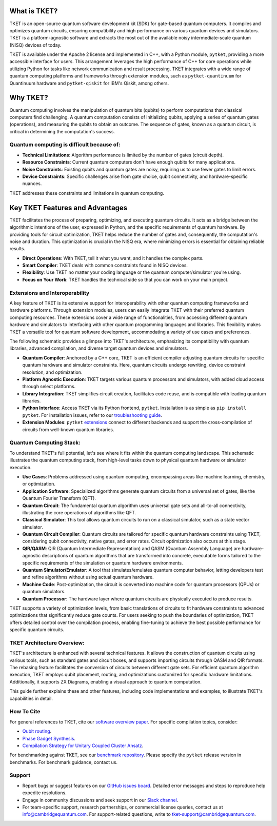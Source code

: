 What is TKET?
==============

TKET is an open-source quantum software development kit (SDK) for gate-based quantum computers. It compiles and optimizes quantum circuits, ensuring compatibility and high performance on various quantum devices and simulators. TKET is a platform-agnostic software and extracts the most out of the available noisy intermediate-scale quantum (NISQ) devices of today.

TKET is available under the Apache 2 license and implemented in C++, with a Python module, ``pytket``, providing a more accessible interface for users. This arrangement leverages the high performance of C++ for core operations while utilizing Python for tasks like network communication and result processing. TKET integrates with a wide range of quantum computing platforms and frameworks through extension modules, such as ``pytket-quantinuum`` for Quantinuum hardware and ``pytket-qiskit`` for IBM's Qiskit, among others.

Why TKET?
==============
Quantum computing involves the manipulation of quantum bits (qubits) to perform computations that classical computers find challenging. A quantum computation consists of initializing qubits, applying a series of quantum gates (operations), and measuring the qubits to obtain an outcome. The sequence of gates, known as a quantum circuit, is critical in determining the computation's success.

Quantum computing is difficult because of:
--------------------------------------
- **Technical Limitations**: Algorithm performance is limited by the number of gates (circuit depth).
- **Resource Constraints**: Current quantum computers don't have enough qubits for many applications.
- **Noise Constraints**: Existing qubits and quantum gates are noisy, requiring us to use fewer gates to limit errors. 
- **Device Constraints**: Specific challenges arise from gate choice, qubit connectivity, and hardware-specific nuances.

TKET addresses these constraints and limitations in quantum computing.

Key TKET Features and Advantages
===============================
TKET facilitates the process of preparing, optimizing, and executing quantum circuits. It acts as a bridge between the algorithmic intentions of the user, expressed in Python, and the specific requirements of quantum hardware. By providing tools for circuit optimization, TKET helps reduce the number of gates and, consequently, the computation's noise and duration. This optimization is crucial in the NISQ era, where minimizing errors is essential for obtaining reliable results.

- **Direct Operations**: With TKET, tell it what you want, and it handles the complex parts.
- **Smart Compiler**: TKET deals with common constraints found in NISQ devices.
- **Flexibility**: Use TKET no matter your coding language or the quantum computer/simulator you're using.
- **Focus on Your Work**: TKET handles the technical side so that you can work on your main project.

Extensions and Interoperability
--------------------------------
A key feature of TKET is its extensive support for interoperability with other quantum computing frameworks and hardware platforms. Through extension modules, users can easily integrate TKET with their preferred quantum computing resources. These extensions cover a wide range of functionalities, from accessing different quantum hardware and simulators to interfacing with other quantum programming languages and libraries. This flexibility makes TKET a versatile tool for quantum software development, accommodating a variety of use cases and preferences.

The following schematic provides a glimpse into TKET's architecture, emphasizing its compatibility with quantum libraries, advanced compilation, and diverse target quantum devices and simulators.

.. image:: https://github.com/spendierk/TKET_website/blob/main/tket_architecture.jpg
   :alt: TKET Architecture diagram
   :width: 600px
   :align: center

- **Quantum Compiler**: Anchored by a C++ core, TKET is an efficient compiler adjusting quantum circuits for specific quantum hardware and simulator constraints. Here, quantum circuits undergo rewriting, device constraint resolution, and optimization.
- **Platform Agnostic Execution**: TKET targets various quantum processors and simulators, with added cloud access through select platforms.
- **Library Integration**: TKET simplifies circuit creation, facilitates code reuse, and is compatible with leading quantum libraries.
- **Python Interface**: Access TKET via its Python frontend, ``pytket``. Installation is as simple as ``pip install pytket``. For installation issues, refer to our `troubleshooting guide <https://cqcl.github.io/tket/pytket/api/install.html>`_.
- **Extension Modules**: ``pytket`` `extensions <https://cqcl.github.io/pytket-extensions/api/index.html>`_ connect to different backends and support the cross-compilation of circuits from well-known quantum libraries. 


Quantum Computing Stack:
------------------------
To understand TKET's full potential, let's see where it fits within the quantum computing landscape. This schematic illustrates the quantum computing stack, from high-level tasks down to physical quantum hardware or simulator execution.

.. image:: https://github.com/spendierk/TKET_website/blob/main/QA_workflow3.jpg
   :alt: Quantum Computing Stack diagram
   :width: 800px
   :align: center

- **Use Cases**: Problems addressed using quantum computing, encompassing areas like machine learning, chemistry, or optimization.
- **Application Software**: Specialized algorithms generate quantum circuits from a universal set of gates, like the Quantum Fourier Transform (QFT).
- **Quantum Circuit**: The fundamental quantum algorithm uses universal gate sets and all-to-all connectivity, illustrating the core operations of algorithms like QFT.
- **Classical Simulator**: This tool allows quantum circuits to run on a classical simulator, such as a state vector simulator.
- **Quantum Circuit Compiler**: Quantum circuits are tailored for specific quantum hardware constraints using TKET, considering qubit connectivity, native gates, and error rates. Circuit optimization also occurs at this stage.
- **QIR/QASM**: QIR (Quantum Intermediate Representation) and QASM (Quantum Assembly Language) are hardware-agnostic descriptions of quantum algorithms that are transformed into concrete, executable forms tailored to the specific requirements of the simulation or quantum hardware environments.
- **Quantum Simulator/Emulator**: A tool that simulates/emulates quantum computer behavior, letting developers test and refine algorithms without using actual quantum hardware.
- **Machine Code**: Post-optimization, the circuit is converted into machine code for quantum processors (QPUs) or quantum simulators.
- **Quantum Processor**: The hardware layer where quantum circuits are physically executed to produce results.

TKET supports a variety of optimization levels, from basic translations of circuits to fit hardware constraints to advanced optimizations that significantly reduce gate counts. For users seeking to push the boundaries of optimization, TKET offers detailed control over the compilation process, enabling fine-tuning to achieve the best possible performance for specific quantum circuits.

TKET Architecture Overview:
---------------------------

TKET's architecture is enhanced with several technical features. It allows the construction of quantum circuits using various tools, such as standard gates and circuit boxes, and supports importing circuits through QASM and QIR formats. The rebasing feature facilitates the conversion of circuits between different gate sets. For efficient quantum algorithm execution, TKET employs qubit placement, routing, and optimizations customized for specific hardware limitations. Additionally, it supports ZX Diagrams, enabling a visual approach to quantum computation.

This guide further explains these and other features, including code implementations and examples, to illustrate TKET's capabilities in detail.


How To Cite
-----------

For general references to TKET, cite our `software overview paper <https://doi.org/10.1088/2058-9565/ab8e92>`_. For specific compilation topics, consider:

- `Qubit routing <https://doi.org/10.4230/LIPIcs.TQC.2019.5>`_.
- `Phase Gadget Synthesis <https://doi.org/10.4204/EPTCS.318.13>`_.
- `Compilation Strategy for Unitary Coupled Cluster Ansatz <https://arxiv.org/abs/2007.10515>`_.

For benchmarking against TKET, see our `benchmark repository <https://github.com/CQCL/tket_benchmarking>`_. Please specify the ``pytket`` release version in benchmarks. For benchmark guidance, contact us.


Support
-------
- Report bugs or suggest features on our `GitHub issues board <https://github.com/CQCL/pytket>`_. Detailed error messages and steps to reproduce help expedite resolutions.

- Engage in community discussions and seek support in our `Slack channel <https://join.slack.com/t/tketusers/shared_invite/zt-18qmsamj9-UqQFVdkRzxnXCcKtcarLRA>`_.

- For team-specific support, research partnerships, or commercial license queries, contact us at info@cambridgequantum.com. For support-related questions, write to tket-support@cambridgequantum.com.



